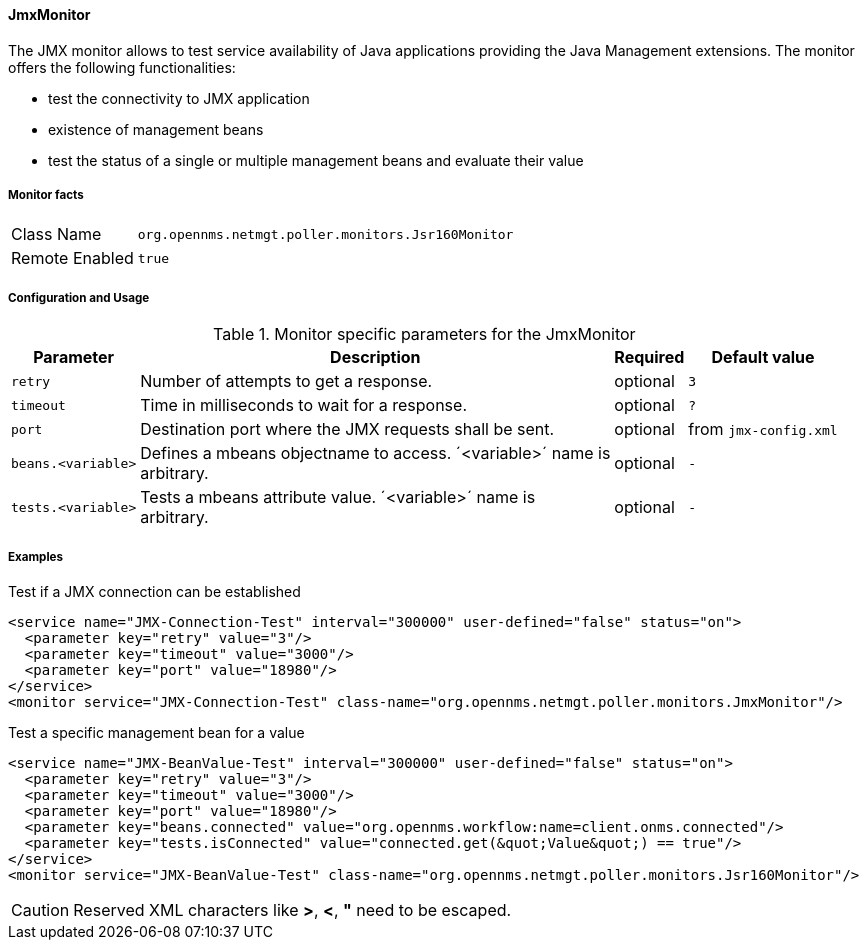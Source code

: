 [[poller-jmx-monitor]]
==== JmxMonitor

The JMX monitor allows to test service availability of Java applications providing the Java Management extensions.
The monitor offers the following functionalities:

* test the connectivity to JMX application
* existence of management beans
* test the status of a single or multiple management beans and evaluate their value

===== Monitor facts

[options="autowidth"]
|===
| Class Name     | `org.opennms.netmgt.poller.monitors.Jsr160Monitor`
| Remote Enabled | `true`
|===

===== Configuration and Usage

.Monitor specific parameters for the JmxMonitor
[options="header, autowidth"]
|===
| Parameter               | Description                                                 | Required | Default value
| `retry`                 | Number of attempts to get a response.                       | optional | `3`
| `timeout`               | Time in milliseconds to wait for a response.                | optional | `?`
| `port`                  | Destination port where the JMX requests shall be sent.      | optional | from `jmx-config.xml`
| `beans.<variable>`      | Defines a mbeans objectname to access. ´<variable>´ name is +
                            arbitrary.                                                  | optional | `-`
| `tests.<variable>`      | Tests a mbeans attribute value. ´<variable>´ name is +
                            arbitrary.                                                  | optional | `-`
|===

===== Examples

.Test if a JMX connection can be established
[source, xml]
----
<service name="JMX-Connection-Test" interval="300000" user-defined="false" status="on">
  <parameter key="retry" value="3"/>
  <parameter key="timeout" value="3000"/>
  <parameter key="port" value="18980"/>
</service>
<monitor service="JMX-Connection-Test" class-name="org.opennms.netmgt.poller.monitors.JmxMonitor"/>
----

.Test a specific management bean for a value
[source, xml]
----
<service name="JMX-BeanValue-Test" interval="300000" user-defined="false" status="on">
  <parameter key="retry" value="3"/>
  <parameter key="timeout" value="3000"/>
  <parameter key="port" value="18980"/>
  <parameter key="beans.connected" value="org.opennms.workflow:name=client.onms.connected"/>
  <parameter key="tests.isConnected" value="connected.get(&quot;Value&quot;) == true"/>
</service>
<monitor service="JMX-BeanValue-Test" class-name="org.opennms.netmgt.poller.monitors.Jsr160Monitor"/>
----

CAUTION: Reserved XML characters like *>*, *<*, *"* need to be escaped.
